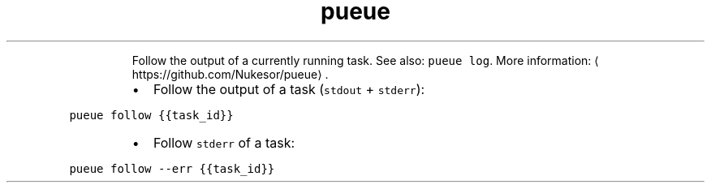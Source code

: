 .TH pueue follow
.PP
.RS
Follow the output of a currently running task.
See also: \fB\fCpueue log\fR\&.
More information: \[la]https://github.com/Nukesor/pueue\[ra]\&.
.RE
.RS
.IP \(bu 2
Follow the output of a task (\fB\fCstdout\fR + \fB\fCstderr\fR):
.RE
.PP
\fB\fCpueue follow {{task_id}}\fR
.RS
.IP \(bu 2
Follow \fB\fCstderr\fR of a task:
.RE
.PP
\fB\fCpueue follow \-\-err {{task_id}}\fR
